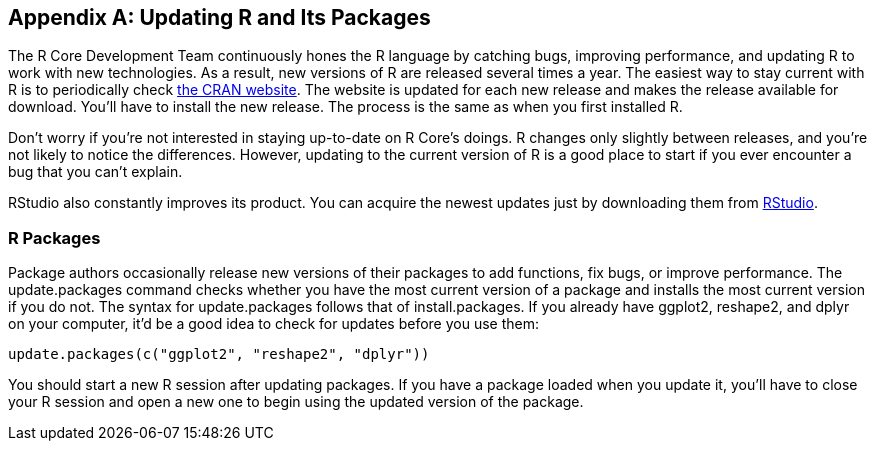 [[UPDATING]]
[appendix]
== Updating R and Its Packages

The R Core Development Team continuously hones the R language by catching bugs, improving performance, and updating R to work with new technologies. As a result, new versions of R are released several times a year. The easiest way to stay current with R is to periodically check http://cran.r-project.org[the CRAN website]. The website is updated for each new release and makes the release available for download. You'll have to install the new release. The process is the same as when you first installed R.(((R, updating)))

Don't worry if you're not interested in staying up-to-date on R Core's doings. R changes only slightly between releases, and you're not likely to notice the differences. However, updating to the current version of R is a good place to start if you ever encounter a bug that you can't explain. 

RStudio also constantly improves its product. You can acquire the newest updates just by downloading them from http://www.rstudio.com/ide[RStudio].(((RStudio, updating)))

=== R Packages

Package authors occasionally release new versions of their packages to add functions, fix bugs, or improve performance. The +update.packages+ command checks whether you have the most current version of a package and installs the most current version if you do not. The syntax for +update.packages+ follows that of +install.packages+.(((R packages, updating)))((("update.packages command"))) If you already have ggplot2, reshape2, and dplyr on your computer, it'd be a good idea to check for updates before you use them:

----
update.packages(c("ggplot2", "reshape2", "dplyr"))
----

You should start a new R session after updating packages. If you have a package loaded when you update it, you'll have to close your R session and open a new one to begin using the updated version of the package.
